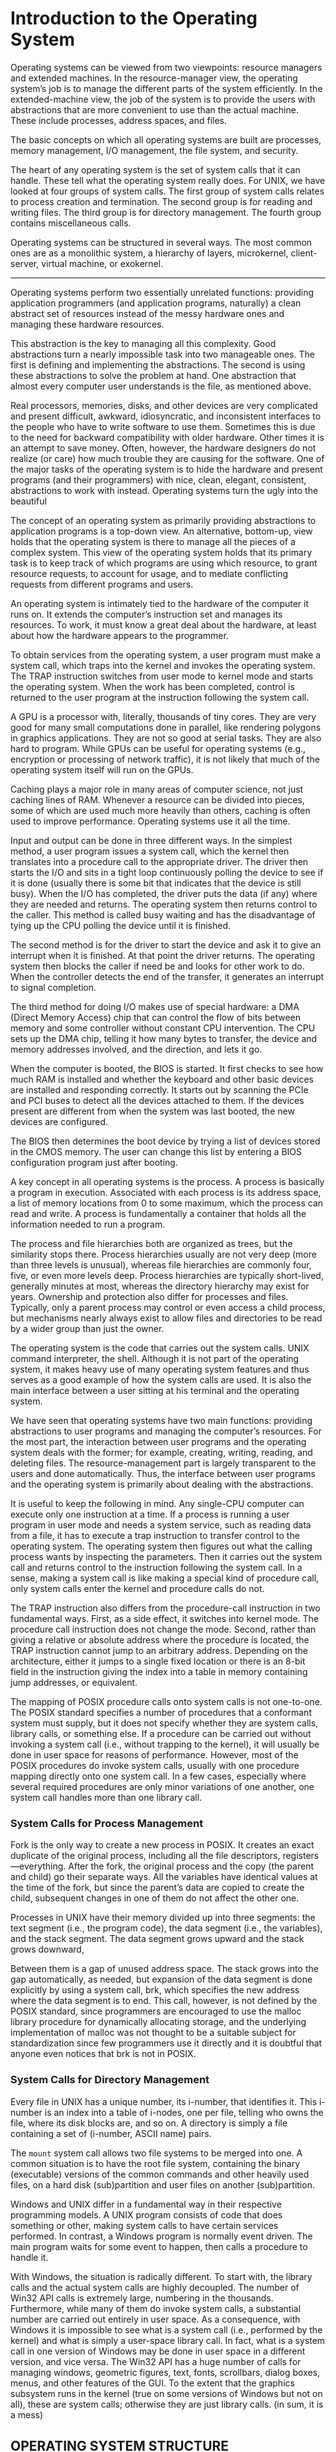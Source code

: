 * Introduction to the Operating System

Operating systems can be viewed from two viewpoints: resource managers and extended machines. In the resource-manager view, the operating system’s job is to manage the different parts of the system efficiently. In the extended-machine view, the job of the system is to provide the users with abstractions that are more convenient to use than the actual machine. These include processes, address spaces, and files.

The basic concepts on which all operating systems are built are processes, memory management, I/O management, the file system, and security.

The heart of any operating system is the set of system calls that it can handle. These tell what the operating system really does. For UNIX, we have looked at four groups of system calls. The first group of system calls relates to process creation and termination. The second group is for reading and writing files. The third group is for directory management. The fourth group contains miscellaneous calls.

Operating systems can be structured in several ways. The most common ones are as a monolithic system, a hierarchy of layers, microkernel, client-server, virtual machine, or exokernel.

------------

Operating systems perform two essentially unrelated functions: providing application programmers (and application programs, naturally) a clean abstract set of resources instead of the messy hardware ones and managing these hardware resources.

This abstraction is the key to managing all this complexity. Good abstractions turn a nearly impossible task into two manageable ones. The first is defining and implementing the abstractions. The second is using these abstractions to solve the problem at hand. One abstraction that almost every computer user understands is the file, as mentioned above.

Real processors, memories, disks, and other devices are very complicated and present difficult, awkward, idiosyncratic, and inconsistent interfaces to the people who have to write software to use them. Sometimes this is due to the need for backward compatibility with older hardware. Other times it is an attempt to save money. Often, however, the hardware designers do not realize (or care) how much trouble they are causing for the software. One of the major tasks of the operating system is to hide the hardware and present programs (and their programmers) with nice, clean, elegant, consistent, abstractions to work with instead. Operating systems turn the ugly into the beautiful

The concept of an operating system as primarily providing abstractions to application programs is a top-down view. An alternative, bottom-up, view holds that the operating system is there to manage all the pieces of a complex system. This view of the operating system holds that its primary task is to keep track of which programs are using which resource, to grant resource requests, to account for usage, and to mediate conflicting requests from different programs and users.

An operating system is intimately tied to the hardware of the computer it runs on. It extends the computer’s instruction set and manages its resources. To work, it must know a great deal about the hardware, at least about how the hardware appears to the programmer.

To obtain services from the operating system, a user program must make a system call, which traps into the kernel and invokes the operating system. The TRAP instruction switches from user mode to kernel mode and starts the operating system. When the work has been completed, control is returned to the user program at the instruction following the system call.

A GPU is a processor with, literally, thousands of tiny cores. They are very good for many small computations done in parallel, like rendering polygons in graphics applications. They are not so good at serial tasks. They are also hard to program. While GPUs can be useful for operating systems (e.g., encryption or processing of network traffic), it is not likely that much of the operating system itself will run on the GPUs.

Caching plays a major role in many areas of computer science, not just caching lines of RAM. Whenever a resource can be divided into pieces, some of which are used much more heavily than others, caching is often used to improve performance. Operating systems use it all the time.

Input and output can be done in three different ways. In the simplest method, a user program issues a system call, which the kernel then translates into a procedure call to the appropriate driver. The driver then starts the I/O and sits in a tight loop continuously polling the device to see if it is done (usually there is some bit that indicates that the device is still busy). When the I/O has completed, the driver puts the data (if any) where they are needed and returns. The operating system then returns control to the caller. This method is called busy waiting and has the disadvantage of tying up the CPU polling the device until it is finished.

The second method is for the driver to start the device and ask it to give an interrupt when it is finished. At that point the driver returns. The operating system then blocks the caller if need be and looks for other work to do. When the controller detects the end of the transfer, it generates an interrupt to signal completion.

The third method for doing I/O makes use of special hardware: a DMA (Direct Memory Access) chip that can control the flow of bits between memory and some controller without constant CPU intervention. The CPU sets up the DMA chip, telling it how many bytes to transfer, the device and memory addresses involved, and the direction, and lets it go.

When the computer is booted, the BIOS is started. It first checks to see how much RAM is installed and whether the keyboard and other basic devices are installed and responding correctly. It starts out by scanning the PCIe and PCI buses to detect all the devices attached to them. If the devices present are different from when the system was last booted, the new devices are configured.

The BIOS then determines the boot device by trying a list of devices stored in the CMOS memory. The user can change this list by entering a BIOS configuration program just after booting.

A key concept in all operating systems is the process. A process is basically a program in execution. Associated with each process is its address space, a list of memory locations from 0 to some maximum, which the process can read and write. A process is fundamentally a container that holds all the information needed to run a program.

The process and file hierarchies both are organized as trees, but the similarity stops there. Process hierarchies usually are not very deep (more than three levels is unusual), whereas file hierarchies are commonly four, five, or even more levels deep. Process hierarchies are typically short-lived, generally minutes at most, whereas the directory hierarchy may exist for years. Ownership and protection also differ for processes and files. Typically, only a parent process may control or even access a child process, but mechanisms nearly always exist to allow files and directories to be read by a wider group than just the owner.

The operating system is the code that carries out the system calls. UNIX command interpreter, the shell. Although it is not part of the operating system, it makes heavy use of many operating system features and thus serves as a good example of how the system calls are used. It is also the main interface between a user sitting at his terminal and the operating system.

We have seen that operating systems have two main functions: providing abstractions to user programs and managing the computer’s resources. For the most part, the interaction between user programs and the operating system deals with the former; for example, creating, writing, reading, and deleting files. The resource-management part is largely transparent to the users and done automatically. Thus, the interface between user programs and the operating system is primarily about dealing with the abstractions.

It is useful to keep the following in mind. Any single-CPU computer can execute only one instruction at a time. If a process is running a user program in user mode and needs a system service, such as reading data from a file, it has to execute a trap instruction to transfer control to the operating system. The operating system then figures out what the calling process wants by inspecting the parameters. Then it carries out the system call and returns control to the instruction following the system call. In a sense, making a system call is like making a special kind of procedure call, only system calls enter the kernel and procedure calls do not.

The TRAP instruction also differs from the procedure-call instruction in two fundamental ways. First, as a side effect, it switches into kernel mode. The procedure call instruction does not change the mode. Second, rather than giving a relative or absolute address where the procedure is located, the TRAP instruction cannot jump to an arbitrary address. Depending on the architecture, either it jumps to a single fixed location or there is an 8-bit field in the instruction giving the index into a table in memory containing jump addresses, or equivalent.

The mapping of POSIX procedure calls onto system calls is not one-to-one. The POSIX standard specifies a number of procedures that a conformant system must supply, but it does not specify whether they are system calls, library calls, or something else. If a procedure can be carried out without invoking a system call (i.e., without trapping to the kernel), it will usually be done in user space for reasons of performance. However, most of the POSIX procedures do invoke system calls, usually with one procedure mapping directly onto one system call. In a few cases, especially where several required procedures are only minor variations of one another, one system call handles more than one library call.

*** System Calls for Process Management

Fork is the only way to create a new process in POSIX. It creates an exact duplicate of the original process, including all the file descriptors, registers—everything. After the fork, the original process and the copy (the parent and child) go their separate ways. All the variables have identical values at the time of the fork, but since the parent’s data are copied to create the child, subsequent changes in one of them do not affect the other one.

Processes in UNIX have their memory divided up into three segments: the text segment (i.e., the program code), the data segment (i.e., the variables), and the stack segment. The data segment grows upward and the stack grows downward,

Between them is a gap of unused address space. The stack grows into the gap automatically, as needed, but expansion of the data segment is done explicitly by using a system call, brk, which specifies the new address where the data segment is to end. This call, however, is not defined by the POSIX standard, since programmers are encouraged to use the malloc library procedure for dynamically allocating storage, and the underlying implementation of malloc was not thought to be a suitable subject for standardization since few programmers use it directly and it is doubtful that anyone even notices that brk is not in POSIX.

*** System Calls for Directory Management

Every file in UNIX has a unique number, its i-number, that identifies it. This i-number is an index into a table of i-nodes, one per file, telling who owns the file, where its disk blocks are, and so on. A directory is simply a file containing a set of (i-number, ASCII name) pairs.

The =mount= system call allows two file systems to be merged into one. A common situation is to have the root file system, containing the binary (executable) versions of the common commands and other heavily used files, on a hard disk (sub)partition and user files on another (sub)partition.

Windows and UNIX differ in a fundamental way in their respective programming models. A UNIX program consists of code that does something or other, making system calls to have certain services performed. In contrast, a Windows program is normally event driven. The main program waits for some event to happen, then calls a procedure to handle it.

With Windows, the situation is radically different. To start with, the library calls and the actual system calls are highly decoupled. The number of Win32 API calls is extremely large, numbering in the thousands. Furthermore, while many of them do invoke system calls, a substantial number are carried out entirely in user space. As a consequence, with Windows it is impossible to see what is a system call (i.e., performed by the kernel) and what is simply a user-space library call. In fact, what is a system call in one version of Windows may be done in user space in a different version, and vice versa. The Win32 API has a huge number of calls for managing windows, geometric figures, text, fonts, scrollbars, dialog boxes, menus, and other features of the GUI. To the extent that the graphics subsystem runs in the kernel (true on some versions of Windows but not on all), these are system calls; otherwise they are just library calls. (in sum, it is a mess)

** OPERATING SYSTEM STRUCTURE

The six designs we will discuss here are monolithic systems, layered systems, microkernels, client-server systems, virtual machines, and exokernels.

*** Monolithic Systems

By far the most common organization, in the monolithic approach the entire operating system runs as a single program in kernel mode. The operating system is written as a collection of procedures, linked together into a single large executable binary program. Even in monolithic systems, however, it is possible to have some structure. The services (system calls) provided by the operating system are requested by putting the parameters in a well-defined place (e.g., on the stack) and then executing a trap instruction. This instruction switches the machine from user mode to kernel mode and transfers control to the operating system. The operating system then fetches the parameters and determines which system call is to be carried out.

1. A main program that invokes the requested service procedure.
2. A set of service procedures that carry out the system calls.
3. A set of utility procedures that help the service procedures.

*** Layered Systems

A generalization of the approach of Fig. 1-24 is to organize the operating system as a hierarchy of layers, each one constructed upon the one below it. The first system constructed in this way was the THE system built at the Technische Hogeschool Eindhoven in the Netherlands by E. W. Dijkstra (1968) and his students.

*** Microkernels

With the layered approach, the designers have a choice where to draw the kernel-user boundary. Traditionally, all the layers went in the kernel, but that is not necessary. In fact, a strong case can be made for putting as little as possible in kernel mode because bugs in the kernel can bring down the system instantly. In contrast, user processes can be set up to have less power so that a bug there may not be fatal.

The basic idea behind the microkernel design is to achieve high reliability by splitting the operating system up into small, well-defined modules, only one of which—the microkernel—runs in kernel mode and the rest run as relatively powerless ordinary user processes. In particular, by running each device driver and file system as a separate user process, a bug in one of these can crash that component, but cannot crash the entire system.

Outside the kernel, the system is structured as three layers of processes all running in user mode. The lowest layer contains the device drivers. Since they run in user mode, they do not have physical access to the I/O port space and cannot issue I/O commands directly. Instead, to program an I/O device, the driver builds a structure telling which values to write to which I/O ports and makes a kernel call telling the kernel to do the write. This approach means that the kernel can check to see that the driver is writing (or reading) from I/O it is authorized to use. Consequently (and unlike a monolithic design), a buggy audio driver cannot accidentally write on the disk.

Above the drivers is another user-mode layer containing the servers, which do most of the work of the operating system. One or more file servers manage the file system(s), the process manager creates, destroys, and manages processes, and so on. User programs obtain operating system services by sending short messages to the servers asking for the POSIX system calls.

/An idea somewhat related to having a minimal kernel is to put the *mechanism* for doing something in the kernel but not the *policy*/. To make this point better, consider the scheduling of processes. A relatively simple scheduling algorithm is to assign a numerical priority to every process and then have the kernel run the highest-priority process that is runnable. The mechanism—in the kernel—is to look for the highest-priority process and run it. The policy—assigning priorities to processes—can be done by user-mode processes. In this way, policy and mechanism can be decoupled and the kernel can be made smaller.

*** Client-Server Model

A slight variation of the microkernel idea is to distinguish two classes of processes, the servers, each of which provides some service, and the clients, which use these services. This model is known as the client-server model. Often the lowest layer is a microkernel, but that is not required. The essence is the presence of client processes and server processes.

*** Virtual Machines

The next step in improving performance was to add a kernel module to do some of the heavy lifting, as shown in Fig. 1-29(c). In practice now, all commercially available hypervisors, such as VMware Workstation, use this hybrid strategy (and have many other improvements as well). They are called type 2 hypervisors by everyone.

In practice, the real distinction between a type 1 hypervisor and a type 2 hypervisor is that a type 2 makes uses of a host operating system and its file system to create processes, store files, and so on. A type 1 hypervisor has no underlying support and must perform all these functions itself.

*** Exokernels

At the bottom layer, running in kernel mode, is a program called the exokernel (Engler et al., 1995). Its job is to allocate resources to virtual machines and then check attempts to use them to make sure no machine is trying to use somebody else’s resources. Each user-level virtual machine can run its own operating system, as on VM/370 and the Pentium virtual 8086s, except that each one is restricted to using only the resources it has asked for and been allocated.

The advantage of the exokernel scheme is that it saves a layer of mapping. In the other designs, each virtual machine thinks it has its own disk, with blocks running from 0 to some maximum, so the virtual machine monitor must maintain tables to remap disk addresses (and all other resources). With the exokernel, this remapping is not needed. The exokernel need only keep track of which virtual machine has been assigned which resource. This method still has the advantage of separating the multiprogramming (in the exokernel) from the user operating system code (in user space), but with less overhead, since all the exokernel has to do is keep the virtual machines out of each other’s hair.

** Programming in C for OS

Some things that C does not have include built-in strings, threads, packages, classes, objects, type safety, and garbage collection. The last one is a show stopper for operating systems. All storage in C is either static or explicitly allocated and released by the programmer, usually with the library functions malloc and free. It is the latter property—total programmer control over memory—along with explicit pointers that makes C attractive for writing operating systems. Operating systems are basically real-time systems to some extent, even general-purpose ones. When an interrupt occurs, the operating system may have only a few microseconds to perform some action or lose critical information. Having the garbage collector kick in at an arbitrary moment is intolerable.

Conditional compilation is heavily used to isolate architecture-dependent code so that certain code is inserted only when the system is compiled on the X86, other code is inserted only when the system is compiled on a SPARC, and so on.

On UNIX systems, there is a program called make (with numerous variants such as gmake, pmake, etc.) that reads the Makefile, /which tells it which files are dependent on which other files/. What make does is see which object files are needed to build the operating system binary and for each one, check to see if any of the files it depends on (the code and headers) have been modified subsequent to the last time the object file was created. If so, that object file has to be recompiled. When make has determined which .c files have to recompiled, it then invokes the C compiler to recompile them, thus reducing the number of compilations to the bare minimum. In large projects, creating the Makefile is error prone, so there are tools that do it automatically.
* Processes and threads

The most central concept in any operating system is the process: an abstraction of a running program. Keeping track of multiple, parallel activities is hard for people to do. Therefore, operating system designers over the years have evolved a conceptual model (sequential processes) that makes parallelism easier to deal with. That model, its uses, and some of its consequences form the subject of this chapter.

In UNIX, there is only one system call to create a new process: fork. This call creates an exact clone of the calling process. After the fork, the two processes, the parent and the child, have the same memory image, the same environment strings, and the same open files. That is all there is. Usually, the child process then executes execve or a similar system call to change its memory image and run a new program.

** Process states

There are three states a process may be in:

1. Running (actually using the CPU at that instant).
2. Ready (runnable; temporarily stopped to let another process run).
3. Blocked (unable to run until some external event happens).

Four transitions are possible among these three states, as shown. Transition 1 (from running to blocked) occurs when the operating system discovers that a process cannot continue right now. In some systems the process can execute a system call, such as pause, to get into blocked state. In other systems, including UNIX, when a process reads from a pipe or special file (e.g., a terminal) and there is no input available, the process is automatically blocked.

Transitions 2 and 3 (transitions between running and ready) are caused by the process scheduler, a part of the operating system, without the process even knowing about them. Transition 2 occurs when the scheduler decides that the running process has run long enough, and it is time to let another process have some CPU time. Transition 3 occurs when all the other processes have had their fair share and it is time for the first process to get the CPU to run again. The subject of scheduling, that is, deciding which process should run when and for how long, is an important one; we will look at it later in this chapter. Many algorithms have been devised to try to balance the competing demands of efficiency for the system as a whole and fairness to individual processes. We will study some of them later in this chapter.

Transition 4 (from blocked to ready) occurs when the external event for which a process was waiting (such as the arrival of some input) happens. If no other process is running at that instant, transition 3 will be triggered and the process will start running. Otherwise it may have to wait in ready state for a little while until the CPU is available and its turn comes.

** Implementation of Processes

To implement the process model, the operating system maintains a table (an array of structures), called the *process table*, with one entry per process. (Some authors call these entries *process control blocks*.) This entry contains important information about the process’ state, including its program counter, stack pointer, memory allocation, the status of its open files, its accounting and scheduling information, and everything else about the process that must be saved when the process is switched from running to ready or blocked state so that it can be restarted later as if it had never been stopped.

First reason to use the /threads/ is to share memory between parallelled computations. Instead of thinking about interrupts, timers, and context switches, we can think about parallel processes. Only now with threads we add a new element: the ability for the parallel entities to share an address space and all of its data among themselves. This ability is essential for certain applications, which is why having multiple processes (with their separate address spaces) will not work.

A second argument for having threads is that since they are lighter weight than processes, they are easier (i.e., faster) to create and destroy than processes. In many systems, creating a thread goes 10–100 times faster than creating a process. When the number of threads needed changes dynamically and rapidly, this property is useful to have.

A third reason for having threads is also a performance argument. Threads yield no performance gain when all of them are CPU bound, but when there is substantial computing and also substantial I/O, having threads allows these activities to overlap, thus speeding up the application.

Finally, threads are useful on systems with multiple CPUs, where real parallelism is possible. (We will come back to this issue in Chap. 8).
